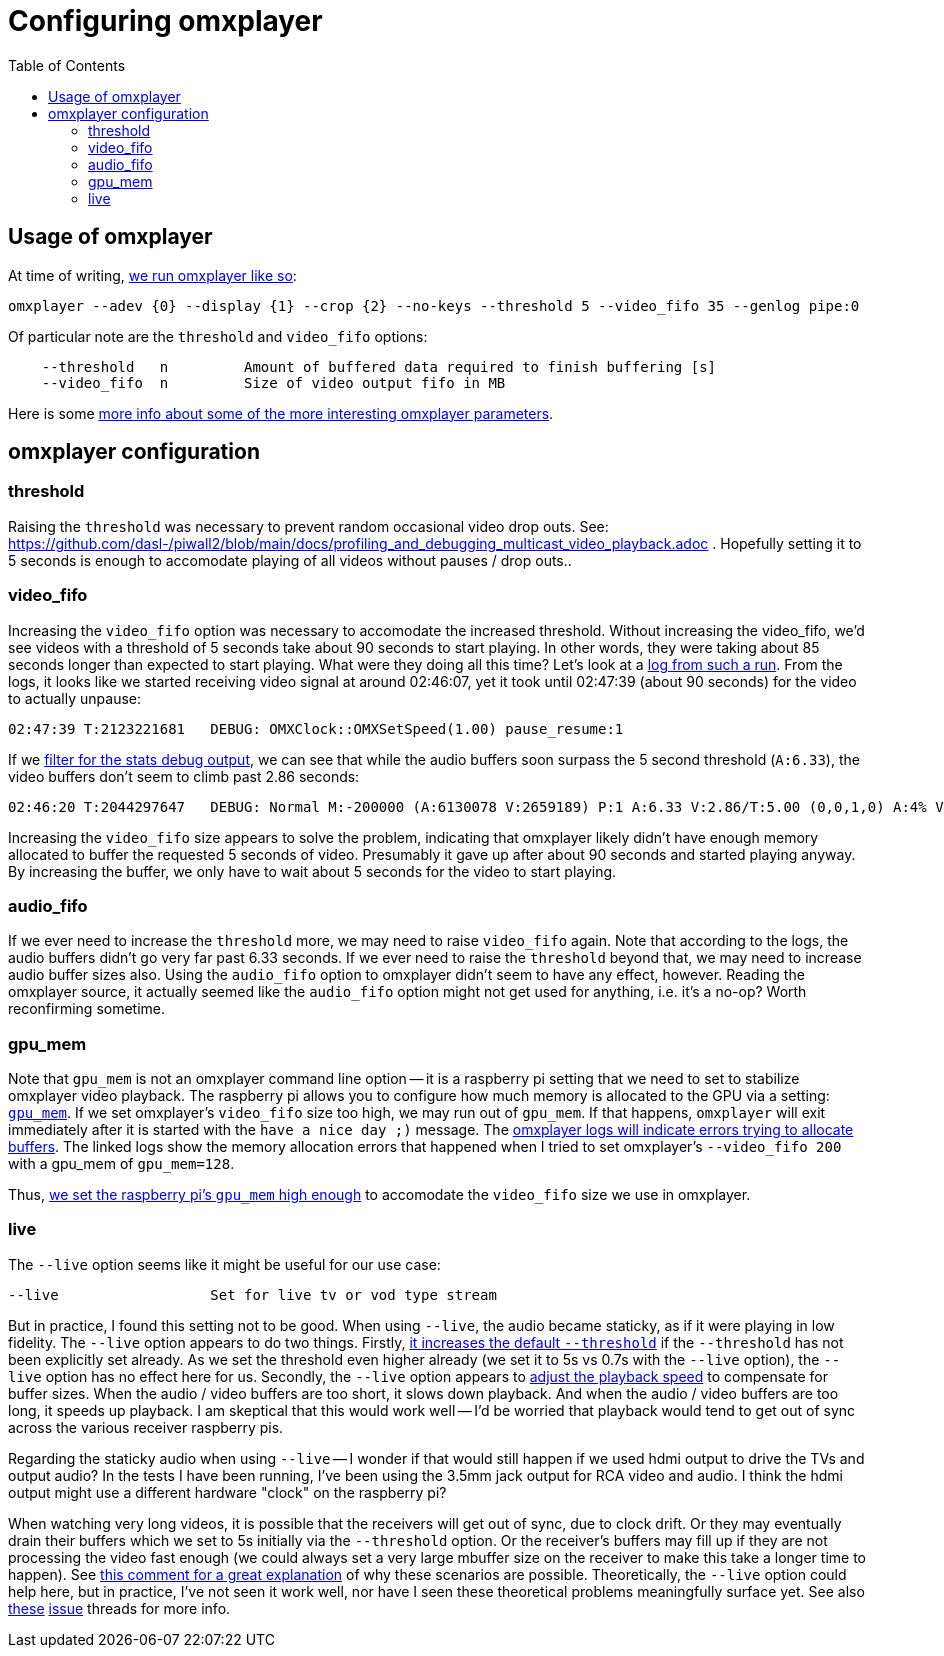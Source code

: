 # Configuring omxplayer
:toc:
:toclevels: 5

## Usage of omxplayer
At time of writing, https://github.com/dasl-/piwall2/blob/5625b8887f528f671b7944a6cc43de54f375800c/piwall2/broadcaster.py#L126[we run omxplayer like so]:
....
omxplayer --adev {0} --display {1} --crop {2} --no-keys --threshold 5 --video_fifo 35 --genlog pipe:0
....

Of particular note are the `threshold` and `video_fifo` options:
....
    --threshold   n         Amount of buffered data required to finish buffering [s]
    --video_fifo  n         Size of video output fifo in MB
....

Here is some https://github.com/popcornmix/omxplayer/issues/256[more info about some of the more interesting omxplayer parameters].

## omxplayer configuration

### threshold
Raising the `threshold` was necessary to prevent random occasional video drop outs. See: https://github.com/dasl-/piwall2/blob/main/docs/profiling_and_debugging_multicast_video_playback.adoc . Hopefully setting it to 5 seconds is enough to accomodate playing of all videos without pauses / drop outs..

### video_fifo
Increasing the `video_fifo` option was necessary to accomodate the increased threshold. Without increasing the video_fifo, we'd see videos with a threshold of 5 seconds take about 90 seconds to start playing. In other words, they were taking about 85 seconds longer than expected to start playing. What were they doing all this time? Let's look at a https://gist.github.com/dasl-/0e52feccff6caacecf0955011f925aeb[log from such a run]. From the logs, it looks like we started receiving video signal at around 02:46:07, yet it took until 02:47:39 (about 90 seconds) for the video to actually unpause:
....
02:47:39 T:2123221681   DEBUG: OMXClock::OMXSetSpeed(1.00) pause_resume:1
....

If we https://gist.github.com/dasl-/1b0070adf0dbcaca22986d2f33afe88e[filter for the stats debug output], we can see that while the audio buffers soon surpass the 5 second threshold (`A:6.33`), the video buffers don't seem to climb past 2.86 seconds:
....
02:46:20 T:2044297647   DEBUG: Normal M:-200000 (A:6130078 V:2659189) P:1 A:6.33 V:2.86/T:5.00 (0,0,1,0) A:4% V:12% (5.98,6.34)
....

Increasing the `video_fifo` size appears to solve the problem, indicating that omxplayer likely didn't have enough memory allocated to buffer the requested 5 seconds of video. Presumably it gave up after about 90 seconds and started playing anyway. By increasing the buffer, we only have to wait about 5 seconds for the video to start playing.

### audio_fifo
If we ever need to increase the `threshold` more, we may need to raise `video_fifo` again. Note that according to the logs, the audio buffers didn't go very far past 6.33 seconds. If we ever need to raise the `threshold` beyond that, we may need to increase audio buffer sizes also. Using the `audio_fifo` option to omxplayer didn't seem to have any effect, however. Reading the omxplayer source, it actually seemed like the `audio_fifo` option might not get used for anything, i.e. it's a no-op? Worth reconfirming sometime.

### gpu_mem
Note that `gpu_mem` is not an omxplayer command line option -- it is a raspberry pi setting that we need to set to stabilize omxplayer video playback. The raspberry pi allows you to configure how much memory is allocated to the GPU via a setting: https://www.raspberrypi.org/documentation/configuration/config-txt/memory.md[`gpu_mem`]. If we set omxplayer's `video_fifo` size too high, we may run out of `gpu_mem`. If that happens, `omxplayer` will exit immediately after it is started with the `have a nice day ;)` message. The https://gist.github.com/dasl-/4edb2cede0e0eede512e336340ac7f58[omxplayer logs will indicate errors trying to allocate buffers]. The linked logs show the memory allocation errors that happened when I tried to set omxplayer's `--video_fifo 200` with a gpu_mem of `gpu_mem=128`.

Thus, https://github.com/dasl-/piwall2/blob/5625b8887f528f671b7944a6cc43de54f375800c/install/install.sh#L70[we set the raspberry pi's `gpu_mem` high enough] to accomodate the `video_fifo` size we use in omxplayer.


### live
The `--live` option seems like it might be useful for our use case:
....
--live                  Set for live tv or vod type stream
....

But in practice, I found this setting not to be good. When using `--live`, the audio became staticky, as if it were playing in low fidelity. The `--live` option appears to do two things. Firstly, https://github.com/popcornmix/omxplayer/blob/1f1d0ccd65d3a1caa86dc79d2863a8f067c8e3f8/omxplayer.cpp#L1176-L1177[it increases the default `--threshold`] if the `--threshold` has not been explicitly set already. As we set the threshold even higher already (we set it to 5s vs 0.7s with the `--live` option), the `--live` option has no effect here for us. Secondly, the `--live` option appears to https://github.com/popcornmix/omxplayer/blob/1f1d0ccd65d3a1caa86dc79d2863a8f067c8e3f8/omxplayer.cpp#L1699[adjust the playback speed] to compensate for buffer sizes. When the audio / video buffers are too short, it slows down playback. And when the audio / video buffers are too long, it speeds up playback. I am skeptical that this would work well -- I'd be worried that playback would tend to get out of sync across the various receiver raspberry pis.

Regarding the staticky audio when using `--live` -- I wonder if that would still happen if we used hdmi output to drive the TVs and output audio? In the tests I have been running, I've been using the 3.5mm jack output for RCA video and audio. I think the hdmi output might use a different hardware "clock" on the raspberry pi?

When watching very long videos, it is possible that the receivers will get out of sync, due to clock drift. Or they may eventually drain their buffers which we set to 5s initially via the `--threshold` option. Or the receiver's buffers may fill up if they are not processing the video fast enough (we could always set a very large mbuffer size on the receiver to make this take a longer time to happen). See https://github.com/popcornmix/omxplayer/issues/482#issuecomment-253218683[this comment for a great explanation] of why these scenarios are possible. Theoretically, the `--live` option could help here, but in practice, I've not seen it work well, nor have I seen these theoretical problems meaningfully surface yet. See also https://github.com/popcornmix/omxplayer/issues/445[these] https://github.com/popcornmix/omxplayer/issues/55[issue] threads for more info.

